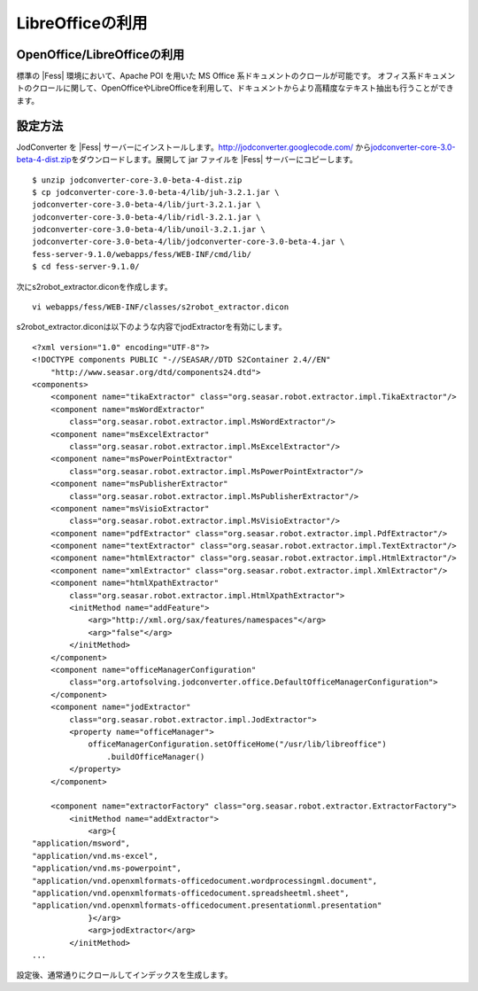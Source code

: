 =================
LibreOfficeの利用
=================

OpenOffice/LibreOfficeの利用
============================

標準の |Fess| 環境において、Apache POI を用いた MS Office
系ドキュメントのクロールが可能です。
オフィス系ドキュメントのクロールに関して、OpenOfficeやLibreOfficeを利用して、ドキュメントからより高精度なテキスト抽出も行うことができます。

設定方法
========

JodConverter を |Fess| 
サーバーにインストールします。http://jodconverter.googlecode.com/
から\ `jodconverter-core-3.0-beta-4-dist.zip <http://jodconverter.googlecode.com/files/jodconverter-core-3.0-beta-4-dist.zip>`__\ をダウンロードします。展開して
jar ファイルを |Fess| サーバーにコピーします。

::

    $ unzip jodconverter-core-3.0-beta-4-dist.zip 
    $ cp jodconverter-core-3.0-beta-4/lib/juh-3.2.1.jar \
    jodconverter-core-3.0-beta-4/lib/jurt-3.2.1.jar \
    jodconverter-core-3.0-beta-4/lib/ridl-3.2.1.jar \
    jodconverter-core-3.0-beta-4/lib/unoil-3.2.1.jar \
    jodconverter-core-3.0-beta-4/lib/jodconverter-core-3.0-beta-4.jar \
    fess-server-9.1.0/webapps/fess/WEB-INF/cmd/lib/
    $ cd fess-server-9.1.0/

次にs2robot\_extractor.diconを作成します。

::

    vi webapps/fess/WEB-INF/classes/s2robot_extractor.dicon 

s2robot\_extractor.diconは以下のような内容でjodExtractorを有効にします。

::

    <?xml version="1.0" encoding="UTF-8"?>
    <!DOCTYPE components PUBLIC "-//SEASAR//DTD S2Container 2.4//EN"
        "http://www.seasar.org/dtd/components24.dtd">
    <components>
        <component name="tikaExtractor" class="org.seasar.robot.extractor.impl.TikaExtractor"/>
        <component name="msWordExtractor"
            class="org.seasar.robot.extractor.impl.MsWordExtractor"/>
        <component name="msExcelExtractor"
            class="org.seasar.robot.extractor.impl.MsExcelExtractor"/>
        <component name="msPowerPointExtractor"
            class="org.seasar.robot.extractor.impl.MsPowerPointExtractor"/>
        <component name="msPublisherExtractor"
            class="org.seasar.robot.extractor.impl.MsPublisherExtractor"/>
        <component name="msVisioExtractor"
            class="org.seasar.robot.extractor.impl.MsVisioExtractor"/>
        <component name="pdfExtractor" class="org.seasar.robot.extractor.impl.PdfExtractor"/>
        <component name="textExtractor" class="org.seasar.robot.extractor.impl.TextExtractor"/>
        <component name="htmlExtractor" class="org.seasar.robot.extractor.impl.HtmlExtractor"/>
        <component name="xmlExtractor" class="org.seasar.robot.extractor.impl.XmlExtractor"/>
        <component name="htmlXpathExtractor"
            class="org.seasar.robot.extractor.impl.HtmlXpathExtractor">
            <initMethod name="addFeature">
                <arg>"http://xml.org/sax/features/namespaces"</arg>
                <arg>"false"</arg>
            </initMethod>
        </component>
        <component name="officeManagerConfiguration"
            class="org.artofsolving.jodconverter.office.DefaultOfficeManagerConfiguration">
        </component>
        <component name="jodExtractor"
            class="org.seasar.robot.extractor.impl.JodExtractor">
            <property name="officeManager">
                officeManagerConfiguration.setOfficeHome("/usr/lib/libreoffice")
                    .buildOfficeManager()
            </property>
        </component>
        
        <component name="extractorFactory" class="org.seasar.robot.extractor.ExtractorFactory">
            <initMethod name="addExtractor">
                <arg>{
    "application/msword",
    "application/vnd.ms-excel",
    "application/vnd.ms-powerpoint",
    "application/vnd.openxmlformats-officedocument.wordprocessingml.document",
    "application/vnd.openxmlformats-officedocument.spreadsheetml.sheet",
    "application/vnd.openxmlformats-officedocument.presentationml.presentation"
                }</arg>
                <arg>jodExtractor</arg>
            </initMethod>
    ...

設定後、通常通りにクロールしてインデックスを生成します。
